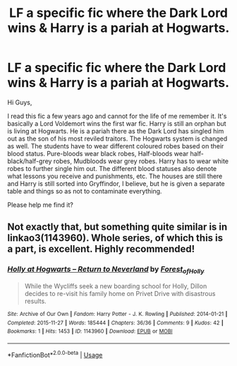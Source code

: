 #+TITLE: LF a specific fic where the Dark Lord wins & Harry is a pariah at Hogwarts.

* LF a specific fic where the Dark Lord wins & Harry is a pariah at Hogwarts.
:PROPERTIES:
:Author: AnnaSilent
:Score: 3
:DateUnix: 1571952566.0
:DateShort: 2019-Oct-25
:FlairText: What's That Fic?
:END:
Hi Guys,

I read this fic a few years ago and cannot for the life of me remember it. It's basically a Lord Voldemort wins the first war fic. Harry is still an orphan but is living at Hogwarts. He is a pariah there as the Dark Lord has singled him out as the son of his most reviled traitors. The Hogwarts system is changed as well. The students have to wear different coloured robes based on their blood status. Pure-bloods wear black robes, Half-bloods wear half-black/half-grey robes, Mudbloods wear grey robes. Harry has to wear white robes to further single him out. The different blood statuses also denote what lessons you receive and punishments, etc. The houses are still there and Harry is still sorted into Gryffindor, I believe, but he is given a separate table and things so as not to contaminate everything.

Please help me find it?


** Not exactly that, but something quite similar is in linkao3(1143960). Whole series, of which this is a part, is excellent. Highly recommended!
:PROPERTIES:
:Author: ceplma
:Score: 1
:DateUnix: 1571960315.0
:DateShort: 2019-Oct-25
:END:

*** [[https://archiveofourown.org/works/1143960][*/Holly at Hogwarts -- Return to Neverland/*]] by [[https://www.archiveofourown.org/users/Forest_of_Holly/pseuds/Forest_of_Holly][/Forest_of_Holly/]]

#+begin_quote
  While the Wycliffs seek a new boarding school for Holly, Dillon decides to re-visit his family home on Privet Drive with disastrous results.
#+end_quote

^{/Site/:} ^{Archive} ^{of} ^{Our} ^{Own} ^{*|*} ^{/Fandom/:} ^{Harry} ^{Potter} ^{-} ^{J.} ^{K.} ^{Rowling} ^{*|*} ^{/Published/:} ^{2014-01-21} ^{*|*} ^{/Completed/:} ^{2015-11-27} ^{*|*} ^{/Words/:} ^{185444} ^{*|*} ^{/Chapters/:} ^{36/36} ^{*|*} ^{/Comments/:} ^{9} ^{*|*} ^{/Kudos/:} ^{42} ^{*|*} ^{/Bookmarks/:} ^{1} ^{*|*} ^{/Hits/:} ^{1453} ^{*|*} ^{/ID/:} ^{1143960} ^{*|*} ^{/Download/:} ^{[[https://archiveofourown.org/downloads/1143960/Holly%20at%20Hogwarts%20--.epub?updated_at=1518283105][EPUB]]} ^{or} ^{[[https://archiveofourown.org/downloads/1143960/Holly%20at%20Hogwarts%20--.mobi?updated_at=1518283105][MOBI]]}

--------------

*FanfictionBot*^{2.0.0-beta} | [[https://github.com/tusing/reddit-ffn-bot/wiki/Usage][Usage]]
:PROPERTIES:
:Author: FanfictionBot
:Score: 1
:DateUnix: 1571960341.0
:DateShort: 2019-Oct-25
:END:
